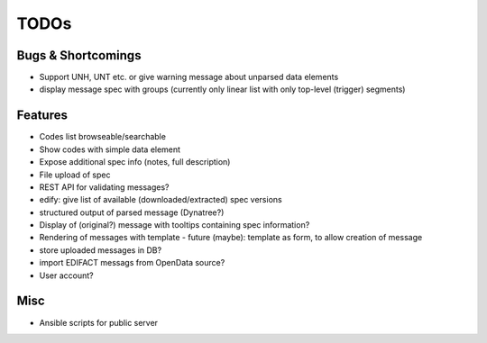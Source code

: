TODOs
=====

Bugs & Shortcomings
-------------------

- Support UNH, UNT etc. or give warning message about unparsed data elements
- display message spec with groups (currently only linear list with only 
  top-level (trigger) segments)

Features
--------

- Codes list browseable/searchable
- Show codes with simple data element
- Expose additional spec info (notes, full description)
- File upload of spec
- REST API for validating messages?
- edify: give list of available (downloaded/extracted) spec versions
- structured output of parsed message (Dynatree?)
- Display of (original?) message with tooltips containing spec information?
- Rendering of messages with template
  - future (maybe): template as form, to allow creation of message
- store uploaded messages in DB?
- import EDIFACT messags from OpenData source?
- User account?

Misc
----

- Ansible scripts for public server